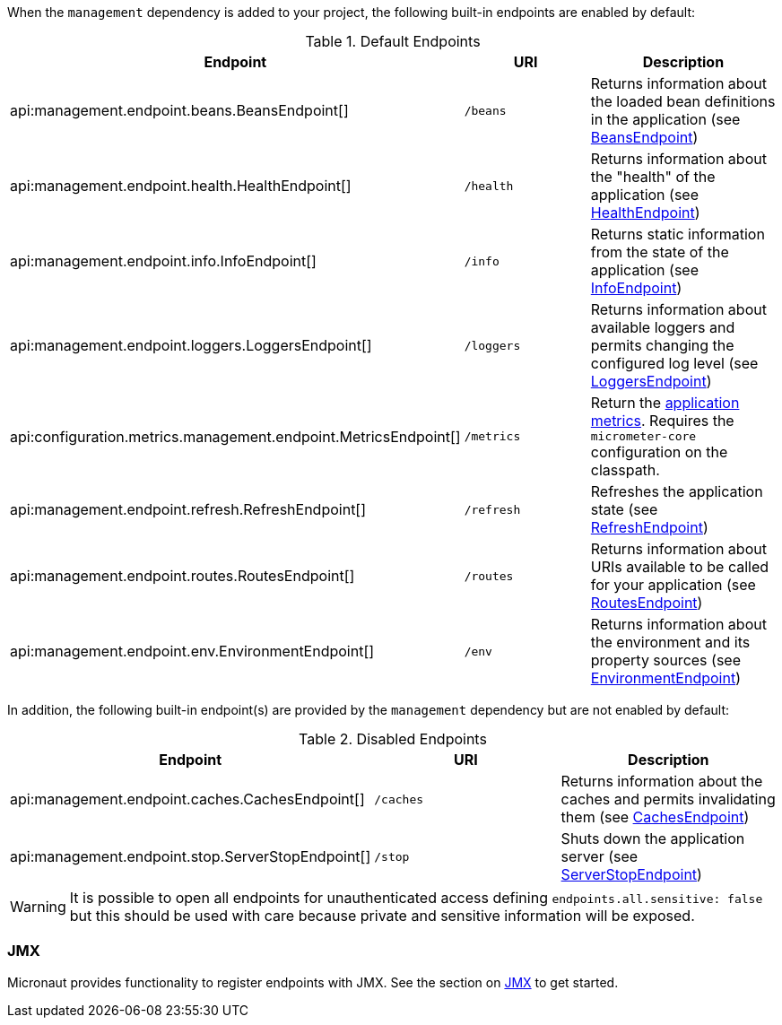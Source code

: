 When the `management` dependency is added to your project, the following built-in endpoints are enabled by default:

.Default Endpoints
|===
|Endpoint|URI|Description

|api:management.endpoint.beans.BeansEndpoint[]
| `/beans`
|Returns information about the loaded bean definitions in the application (see <<beansEndpoint, BeansEndpoint>>)

|api:management.endpoint.health.HealthEndpoint[]
| `/health`
|Returns information about the "health" of the application (see <<healthEndpoint, HealthEndpoint>>)

|api:management.endpoint.info.InfoEndpoint[]
| `/info`
|Returns static information from the state of the application (see <<infoEndpoint, InfoEndpoint>>)

|api:management.endpoint.loggers.LoggersEndpoint[]
| `/loggers`
|Returns information about available loggers and permits changing the configured log level (see <<loggersEndpoint, LoggersEndpoint>>)

|api:configuration.metrics.management.endpoint.MetricsEndpoint[]
| `/metrics`
|Return the <<metricsEndpoint,application metrics>>. Requires the `micrometer-core` configuration on the classpath.

|api:management.endpoint.refresh.RefreshEndpoint[]
| `/refresh`
|Refreshes the application state (see <<refreshEndpoint, RefreshEndpoint>>)

|api:management.endpoint.routes.RoutesEndpoint[]
| `/routes`
|Returns information about URIs available to be called for your application (see <<routesEndpoint, RoutesEndpoint>>)

|api:management.endpoint.env.EnvironmentEndpoint[]
| `/env`
|Returns information about the environment and its property sources (see <<environmentEndpoint, EnvironmentEndpoint>>)

|===

In addition, the following built-in endpoint(s) are provided by the `management` dependency but are not enabled by default:

.Disabled Endpoints
|===
|Endpoint|URI|Description

|api:management.endpoint.caches.CachesEndpoint[]
| `/caches`
|Returns information about the caches and permits invalidating them (see <<cachesEndpoint, CachesEndpoint>>)

|api:management.endpoint.stop.ServerStopEndpoint[]
| `/stop`
|Shuts down the application server (see <<stopEndpoint, ServerStopEndpoint>>)

|===


WARNING: It is possible to open all endpoints for unauthenticated access defining `endpoints.all.sensitive: false` but
this should be used with care because private and sensitive information will be exposed.


=== JMX

Micronaut provides functionality to register endpoints with JMX. See the section on <<jmx, JMX>> to get started.
